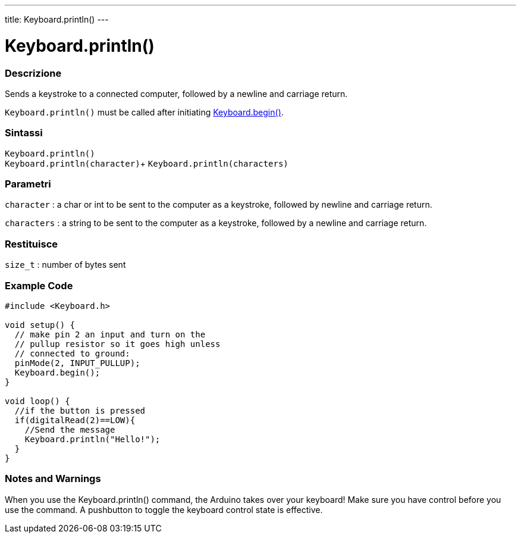 ---
title: Keyboard.println()
---




= Keyboard.println()


// OVERVIEW SECTION STARTS
[#overview]
--

[float]
=== Descrizione
Sends a keystroke to a connected computer, followed by a newline and carriage return.

`Keyboard.println()` must be called after initiating link:../keyboardbegin[Keyboard.begin()].
[%hardbreaks]


[float]
=== Sintassi
`Keyboard.println()` +
`Keyboard.println(character)`+
`Keyboard.println(characters)`

[float]
=== Parametri
`character` : a char or int to be sent to the computer as a keystroke, followed by newline and carriage return.

`characters` : a string to be sent to the computer as a keystroke, followed by a newline and carriage return.

[float]
=== Restituisce
`size_t` : number of bytes sent

--
// OVERVIEW SECTION ENDS


// HOW TO USE SECTION STARTS
[#howtouse]
--

[float]
=== Example Code
// Describe what the example code is all about and add relevant code   ►►►►► THIS SECTION IS MANDATORY ◄◄◄◄◄


[source,arduino]
----
#include <Keyboard.h>

void setup() {
  // make pin 2 an input and turn on the
  // pullup resistor so it goes high unless
  // connected to ground:
  pinMode(2, INPUT_PULLUP);
  Keyboard.begin();
}

void loop() {
  //if the button is pressed
  if(digitalRead(2)==LOW){
    //Send the message
    Keyboard.println("Hello!");
  }
}
----
[%hardbreaks]

[float]
=== Notes and Warnings
When you use the Keyboard.println() command, the Arduino takes over your keyboard! Make sure you have control before you use the command. A pushbutton to toggle the keyboard control state is effective.

--
// HOW TO USE SECTION ENDS
